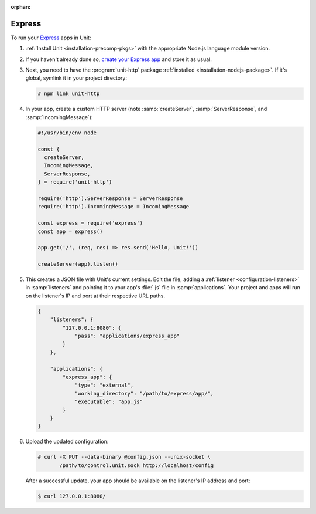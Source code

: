:orphan:

#######
Express
#######

To run your `Express <https://expressjs.com>`_ apps in Unit:

#. :ref:`Install Unit <installation-precomp-pkgs>` with the appropriate Node.js
   language module version.

#. If you haven't already done so, `create your Express app
   <https://expressjs.com/en/starter/hello-world.html>`_ and store it as usual.

#. Next, you need to have the :program:`unit-http` package :ref:`installed
   <installation-nodejs-package>`.  If it's global, symlink it in your project
   directory:

   .. code-block:: console

      # npm link unit-http

#. In your app, create a custom HTTP server (note :samp:`createServer`,
   :samp:`ServerResponse`, and :samp:`IncomingMessage`):

   .. code-block:: javascript

      #!/usr/bin/env node

      const {
        createServer,
        IncomingMessage,
        ServerResponse,
      } = require('unit-http')

      require('http').ServerResponse = ServerResponse
      require('http').IncomingMessage = IncomingMessage

      const express = require('express')
      const app = express()

      app.get('/', (req, res) => res.send('Hello, Unit!'))

      createServer(app).listen()

#. .. include:: ../include/get-config.rst

   This creates a JSON file with Unit's current settings.  Edit the file,
   adding a :ref:`listener <configuration-listeners>` in :samp:`listeners` and
   pointing it to your app's :file:`.js` file in :samp:`applications`.  Your
   project and apps will run on the listener's IP and port at their respective
   URL paths.

   .. code-block:: json

      {
          "listeners": {
              "127.0.0.1:8080": {
                  "pass": "applications/express_app"
              }
          },

          "applications": {
              "express_app": {
                  "type": "external",
                  "working_directory": "/path/to/express/app/",
                  "executable": "app.js"
              }
          }
      }

#. Upload the updated configuration:

   .. code-block:: console

      # curl -X PUT --data-binary @config.json --unix-socket \
             /path/to/control.unit.sock http://localhost/config

   After a successful update, your app should be available on the listener's IP
   address and port:

   .. code-block:: console

      $ curl 127.0.0.1:8080/

